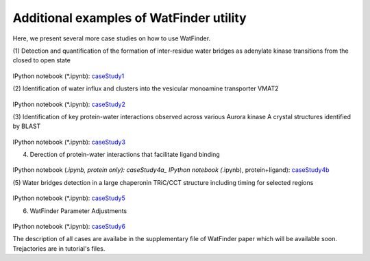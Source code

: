 .. _watfinder_tutorial:

Additional examples of WatFinder utility
===============================================================================

.. _caseStudy1: ../watfinder_tutorial/ipynb_file/caseStudy1.ipynb
.. _caseStudy2: ../watfinder_tutorial/ipynb_file/caseStudy2.ipynb
.. _caseStudy3: ../watfinder_tutorial/ipynb_file/caseStudy3.ipynb
.. _caseStudy4a: ../watfinder_tutorial/ipynb_file/caseStudy4a.ipynb
.. _caseStudy4b: ../watfinder_tutorial/ipynb_file/caseStudy4b.ipynb
.. _caseStudy5: ../watfinder_tutorial/ipynb_file/caseStudy5.ipynb
.. _caseStudy6: ../watfinder_tutorial/ipynb_file/caseStudy6.ipynb


Here, we present several more case studies on how to use WatFinder.

(1) Detection and quantification of the formation of inter-residue water
bridges as adenylate kinase transitions from the closed to open state


.. figure:: images/caseStudy1.jpg
   :scale: 40 %


IPython notebook (*.ipynb): caseStudy1_


(2) Identification of water influx and clusters into the vesicular monoamine
transporter VMAT2


.. figure:: images/caseStudy2.jpg
   :scale: 40 %

IPython notebook (*.ipynb): caseStudy2_


(3) Identification of key protein-water interactions observed across various
Aurora kinase A crystal structures identified by BLAST


.. figure:: images/caseStudy3.jpg
   :scale: 40 %


IPython notebook (*.ipynb): caseStudy3_


(4) Derection of protein-water interactions that facilitate ligand binding


.. figure:: images/caseStudy4.jpg
   :scale: 40 %


IPython notebook (*.ipynb, protein only): caseStudy4a_
IPython notebook (*.ipynb), protein+ligand): caseStudy4b_


(5) Water bridges detection in a large chaperonin TRiC/CCT structure
including timing for selected regions


.. figure:: images/caseStudy5.jpg
   :scale: 40 %


IPython notebook (*.ipynb): caseStudy5_


(6) WatFinder Parameter Adjustments


.. figure:: images/caseStudy6.jpg
   :scale: 40 %


IPython notebook (*.ipynb): caseStudy6_


The description of all cases are availabe in the supplementary file of WatFinder paper which
will be available soon. Trejactories are in tutorial's files.
